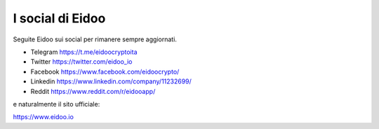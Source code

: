 I social di Eidoo
-----------------
Seguite Eidoo sui social per rimanere sempre aggiornati.

- Telegram https://t.me/eidoocryptoita
- Twitter  https://twitter.com/eidoo_io
- Facebook https://www.facebook.com/eidoocrypto/
- Linkedin https://www.linkedin.com/company/11232699/
- Reddit   https://www.reddit.com/r/eidooapp/

e naturalmente il sito ufficiale:

https://www.eidoo.io
